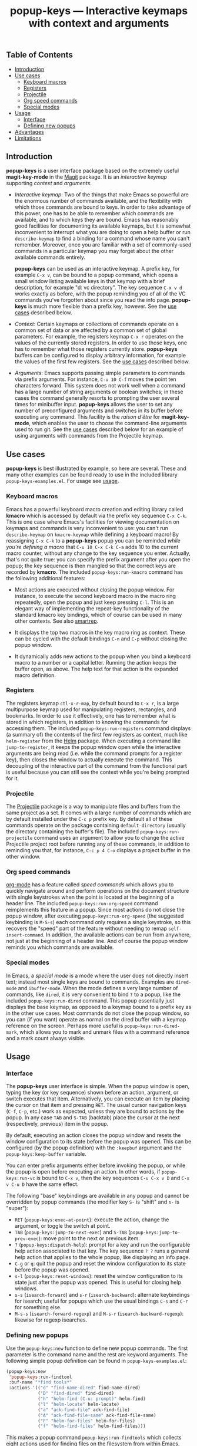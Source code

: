 #+TITLE: popup-keys — Interactive keymaps with context and arguments
#+OPTIONS: H:3

** Table of Contents

+ [[#introduction][Introduction]]
+ [[#use-cases][Use cases]]
  - [[#keyboard-macros][Keyboard macros]]
  - [[#registers][Registers]]
  - [[#projectile][Projectile]]
  - [[#org-speed-commands][Org speed commands]]
  - [[#special-modes][Special modes]]
+ [[#usage][Usage]]
  - [[#interface][Interface]]
  - [[#defining-new-popups][Defining new popups]]
+ [[#advantages][Advantages]]
+ [[#limitations][Limitations]]

** Introduction
:PROPERTIES:
:CUSTOM_ID: introduction
:END:

*popup-keys* is a user interface package based on the extremely useful
*magit-key-mode* in the [[https://github.com/magit/magit][Magit]] package.  It is an /interactive keymap/ supporting
/context/ and /arguments/.

+ /Interactive keymap/: Two of the things that make Emacs so powerful are the
  enormous number of commands available, and the flexibility with which those
  commands are bound to keys.  In order to take advantage of this power, one has
  to be able to remember which commands are available, and to which keys they
  are bound.  Emacs has reasonably good facilities for documenting its available
  keymaps, but it is somewhat inconvenient to interrupt what you are doing to
  open a help buffer or run =describe-keymap= to find a binding for a command
  whose name you can't remember.  Moreover, once you are familiar with a set of
  commonly-used commands in a particular keymap you may forget about the other
  available commands entirely.

  *popup-keys* can be used as an interactive keymap.  A prefix key, for example
  =C-x v=, can be bound to a popup command, which opens a small window listing
  available keys in that keymap with a brief description, for example "d: vc
  directory".  The key sequence =C-x v d= works exactly as before, with the
  popup reminding you of all of the VC commands you've forgotten about since you
  read the info page.  *popup-keys* is much more flexible than a prefix key,
  however.  See the [[#use-cases][use cases]] described below.

+ /Context/: Certain keymaps or collections of commands operate on a common set of
  data or are affected by a common set of global parameters.  For example, the
  registers keymap =C-x r= operates on the values of the currently stored
  registers.  In order to use those keys, one has to remember what those
  registers currently store.  *popup-keys* buffers can be configured to display
  arbitrary information, for example the values of the first few registers.  See
  the [[#use-cases][use cases]] described below.


+ /Arguments/: Emacs supports passing simple parameters to commands via prefix
  arguments.  For instance, =C-u 10 C-f= moves the point ten characters
  forward.  This system does not work well when a command has a large number of
  string arguments or boolean switches; in these cases the command generally
  resorts to prompting the user several times for minibuffer input.  *popup-keys*
  allows the user to set any number of preconfigured arguments and switches in
  its buffer before executing any command.  This facility is the /raison d'être/
  for *magit-key-mode*, which enables the user to choose the command-line
  arguments used to run git.  See the [[#use-cases][use cases]] described below for an example
  of using arguments with commands from the Projectile keymap.

** Use cases
:PROPERTIES:
:CUSTOM_ID: use-cases
:END:

*popup-keys* is best illustrated by example, so here are several.  These and many
other examples can be found ready to use in the included library
=popup-keys-examples.el=.  For usage see [[#usage][usage]].

*** Keyboard macros
:PROPERTIES:
:CUSTOM_ID: keyboard-macros
:END:

Emacs has a powerful keyboard macro creation and editing library called *kmacro*
which is accessed by default via the prefix key sequence =C-x C-k=.  This is one
case where Emacs's facilities for viewing documentation on keymaps and commands
is very inconvenient to use: you can't run =describe-keymap= on =kmacro-keymap=
while defining a keyboard macro!  By reassigning =C-x C-k= to a *popup-keys* popup
you can be reminded /while you're defining a macro/ that =C-u 10 C-x C-k C-a= adds
10 to the current macro counter, without any change to the key sequence you
enter.  Actually, that's not quite true: you can specify the prefix argument
after you open the popup; the key sequence is then mangled so that the correct
keys are recorded by *kmacro*.  The included =popup-keys:run-kmacro= command has the
following additional features:

 + Most actions are executed without closing the popup window.  For instance, to
   execute the second keyboard macro in the macro ring repeatedly, open the
   popup and just keep pressing =C-l=.  This is an elegant way of implementing the
   repeat-key functionality of the standard kmacro key bindings, which of course
   can be used in many other contexts.  See also [[https://github.com/myuhe/smartrep.el][smartrep]].

 + It displays the top two macros in the key macro ring as context.  These can
   be cycled with the default bindings =C-n= and =C-p= without closing the popup
   window.

 + It dynamically adds new actions to the popup when you bind a keyboard macro
   to a number or a capital letter.  Running the action keeps the buffer open,
   as above.  The help text for that action is the expanded macro definition.

[[./img/kmacro.jpg]]

*** Registers
:PROPERTIES:
:CUSTOM_ID: registers
:END:

The registers keymap =ctl-x-r-map=, by default bound to =C-x r=, is a large
multipurpose keymap used for manipulating registers, rectangles, and bookmarks.
In order to use it effectively, one has to remember what is stored in which
registers, in addition to knowing the commands for accessing them.  The included
=popup-keys:run-registers= command displays (a summary of) the contents of the
first few registers as context, much like =helm-register= from the [[https://github.com/emacs-helm/helm][Helm]]
package. When executing a command like =jump-to-register=, it keeps the popup
window open while the interactive arguments are being read (i.e. while the
command prompts for a register key), then closes the window to actually execute
the command.  This decoupling of the interactive part of the command from the
functional part is useful because you can still see the context while you're
being prompted for it.

[[./img/registers.jpg]]

*** Projectile
:PROPERTIES:
:CUSTOM_ID: projectile
:END:

The [[https://github.com/bbatsov/projectile][Projectile]] package is a way to manipulate files and buffers from the same
project as a set.  It comes with a large number of commands which are by default
installed under the =C-c p= prefix key.  By default all of these commands operate
on the package containing =default-directory= (usually the directory containing
the buffer's file).  The included =popup-keys:run-projectile= command uses an
argument to allow you to change the active Projectile project root before
running any of these commands, in addition to reminding you that, for instance,
=C-c p 4 C-o= displays a project buffer in the other window.

[[./img/projectile.jpg]]

*** Org speed commands
:PROPERTIES:
:CUSTOM_ID: org-speed-commands
:END:

[[http://orgmode.org/][org-mode]] has a feature called /speed commands/ which allows you to quickly navigate
around and perform operations on the document structure with single keystrokes
when the point is located at the beginning of a header line.  The included
=popup-keys:run-org-speed= command reimplements this feature in a popup.  Since
most actions do not close the popup window, after executing
=popup-keys:run-org-speed= (the suggested keybinding is =M-S-s=) each command only
requires a single keystroke, so this recovers the "speed" part of the feature
without needing to remap =self-insert-command=.  In addition, the available
actions can be run from anywhere, not just at the beginning of a header line.
And of course the popup window reminds you which commands are available.

[[./img/org-speed.jpg]]

*** Special modes
:PROPERTIES:
:CUSTOM_ID: special-modes
:END:

In Emacs, a /special mode/ is a mode where the user does not directly insert text;
instead most single keys are bound to commands.  Examples are =dired-mode= and
=ibuffer-mode=.  When the mode defines a very large number of commands, like
=dired=, it is very convenient to bind =?= to a popup, like the included
=popup-keys:run-dired= command.  This popup essentially just displays the base
keymap, as opposed to a keymap bound to a prefix key as in the other use cases.
Most commands do not close the popup window, so you can (if you want) operate as
normal on the dired buffer with a keymap reference on the screen.  Perhaps more
useful is =popup-keys:run-dired-mark=, which allows you to mark and unmark files
with a command reference and a mark count always visible.

[[./img/dired-mark.jpg]]

** Usage
:PROPERTIES:
:CUSTOM_ID: usage
:END:

*** Interface
:PROPERTIES:
:CUSTOM_ID: interface
:END:

The *popup-keys* user interface is simple.  When the popup window is open, typing
the key (or key sequence) shown before an action, argument, or switch executes
that item.  Alternatively, you can execute an item by placing the cursor on that
item and pressing =RET=.  The usual cursor navigation keys (=C-f=, =C-p=, etc.) work
as expected, unless they are bound to actions by the popup.  In any case =TAB= and
=S-TAB= (backtab) place the cursor at the next (respectively, previous) item in
the popup.

By default, executing an action closes the popup window and resets the window
configuration to its state before the popup was opened.  This can be configured
(by the popup definition) with the =:keepbuf= argument and the
=popup-keys:keep-buffer= variable.

You can enter prefix arguments either before invoking the popup, or while the
popup is open before executing an action.  In other words, if =popup-keys:run-vc=
is bound to =C-x v=, then the key sequences =C-u C-x v D= and =C-x v C-u D= have the
same effect.

The following "base" keybindings are available in any popup and cannot be
overridden by popup commands (the modifier key =S-= is "shift" and =s-= is "super"):

+ =RET= (=popup-keys:exec-at-point=): execute the action, change the argument, or
  toggle the switch at point.
+ =TAB= (=popup-keys:jump-to-next-exec=) and =S-TAB= (=popup-keys:jump-to-prev-exec=):
  move point to the next or previous item.
+ =?= (=popup-keys:dispatch-help=): prompt for a key and run the configurable help
  action associated to that key.  The key sequence =? ?= runs a general help
  action that applies to the whole popup, like displaying an info page.
+ =C-g= or =q=: quit the popup and reset the window configuration to its state
  before the popup was opened.
+ =s-l= (=popup-keys:reset-windows=): reset the window configuration to its state
  just after the popup was opened.  This is useful for closing help windows.
+ =s-s= (=isearch-forward=) and =s-r= (=isearch-backward=): alternate keybindings for
  isearch; useful for popups which use the usual bindings =C-s= and =C-r= for
  something else.
+ =M-s-s= (=isearch-forward-regexp=) and =M-s-r= (=isearch-backward-regexp=): likewise
  for regexp isearches.

*** Defining new popups
:PROPERTIES:
:CUSTOM_ID: defining-new-popups
:END:

Use the =popup-keys:new= function to define new popup commands.  The first
parameter is the command name and the rest are keyword arguments.  The following
simple popup definition can be found in =popup-keys-examples.el=:

#+BEGIN_SRC emacs-lisp
(popup-keys:new
 'popup-keys:run-findtool
 :buf-name "*find tools*"
 :actions '(("d" "find-name-dired" find-name-dired)
            ("D" "find-dired" find-dired)
            ("h" "helm-find (C-u: prompt)" helm-find)
            ("l" "helm-locate" helm-locate)
            ("a" "ack-find-file" ack-find-file)
            ("A" "ack-find-file-same" ack-find-file-same)
            ("F" "helm-for-files" helm-for-files)
            ("f" "helm-find-files" helm-find-files)))
#+END_SRC

This makes a popup command =popup-keys:run-findtools= which collects eight actions
used for finding files on the filesystem from within Emacs.

[[./img/findtools.jpg]]

See the documentation string for =popup-keys:new= for a full list of keyword
arguments and their meanings.  Also see the comments at the beginning of
=popup-keys.el=.  The best place to start is probably by looking at the examples
in =popup-keys-examples.el=.

** Advantages
:PROPERTIES:
:CUSTOM_ID: advantages
:END:

1. When using a popup to replace a keymap assigned to a prefix key, the key
   sequences you already know will continue to work (assuming you assign the
   keys in the popup to the same commands as the original keymap).  In other
   words, if you assign =C-x r= to =popup-keys:run-registers=, then the key sequence
   =C-x r i= still runs =insert-register=, after displaying the first few registers
   as context and reminding you what commands are available.

2. Frequently seeing the full list of commands available in a keymap is a great
   way to learn about new commands and remember commands you've forgotten.

3. You can run =isearch= in a popup window (with the usual keybinding =C-s=, unless
   that binding is defined by the popup, in which case =s-s= will work).  This
   makes finding rarely-used commands even easier.

4. Popup actions can be configured to keep the popup window open after
   executing.  This allows you to execute several commands from the same keymap
   with single keystrokes.  Alternatively, the popup window can be kept open
   while the command reads its interactive arguments (so you can refer to any
   displayed context), and then closed before the command executes.  See
   the [[#use-cases][use cases]].

5. When a popup window is open, pressing =? <key>= displays a (configurable) help
   buffer for the command bound to =<key>=.  By default this runs
   =describe-command=.  The key sequence =? ?= displays a (configurable) help buffer
   relevant to that popup.  For example, typing =? ?= in the =popup-keys:run-kmacro=
   popup opens the info node "(emacs) Keyboard Macros".

6. Prefix arguments for commands contained in a popup can be entered before
   opening the popup or after the popup is opened, before entering command key.
   This even works while defining keyboard macros when using the
   =popup-keys:run-kmacro= popup.  See [[#usage][usage]].

7. It is easy to define popup commands using =popup-keys:new=.

** Limitations
:PROPERTIES:
:CUSTOM_ID: limitations
:END:

1. The method for passing arguments from the popup to commands is a bit
   unnatural.  Interactive commands do not take arguments, so the current
   argument values are stored in the property list =popup-keys:current-args=
   before the command is executed; the command itself must parse the arguments.
   Alternatively, with the =:pass-kwargs= action option, the command will be run
   noninteractively with =popup-keys:current-args= passed as keyword arguments.
   As a third option, a pre-action hook can use the value of
   =popup-keys:current-args= to setup the environment in which the command will be
   run, e.g. by let-binding certain variables.  None of these options is
   elegant.

2. It is not currently possible to run a popup in "invisible" mode.  For
   example, one might want to use =popup-keys:run-org-speed= (see [[#use-cases][use cases]]) as a
   prefix keymap that doesn't require you to retype the prefix key each time,
   without actually opening the popup window.  Such a feature is not planned; if
   this is what you want, see [[https://github.com/myuhe/smartrep.el][smartrep]].

